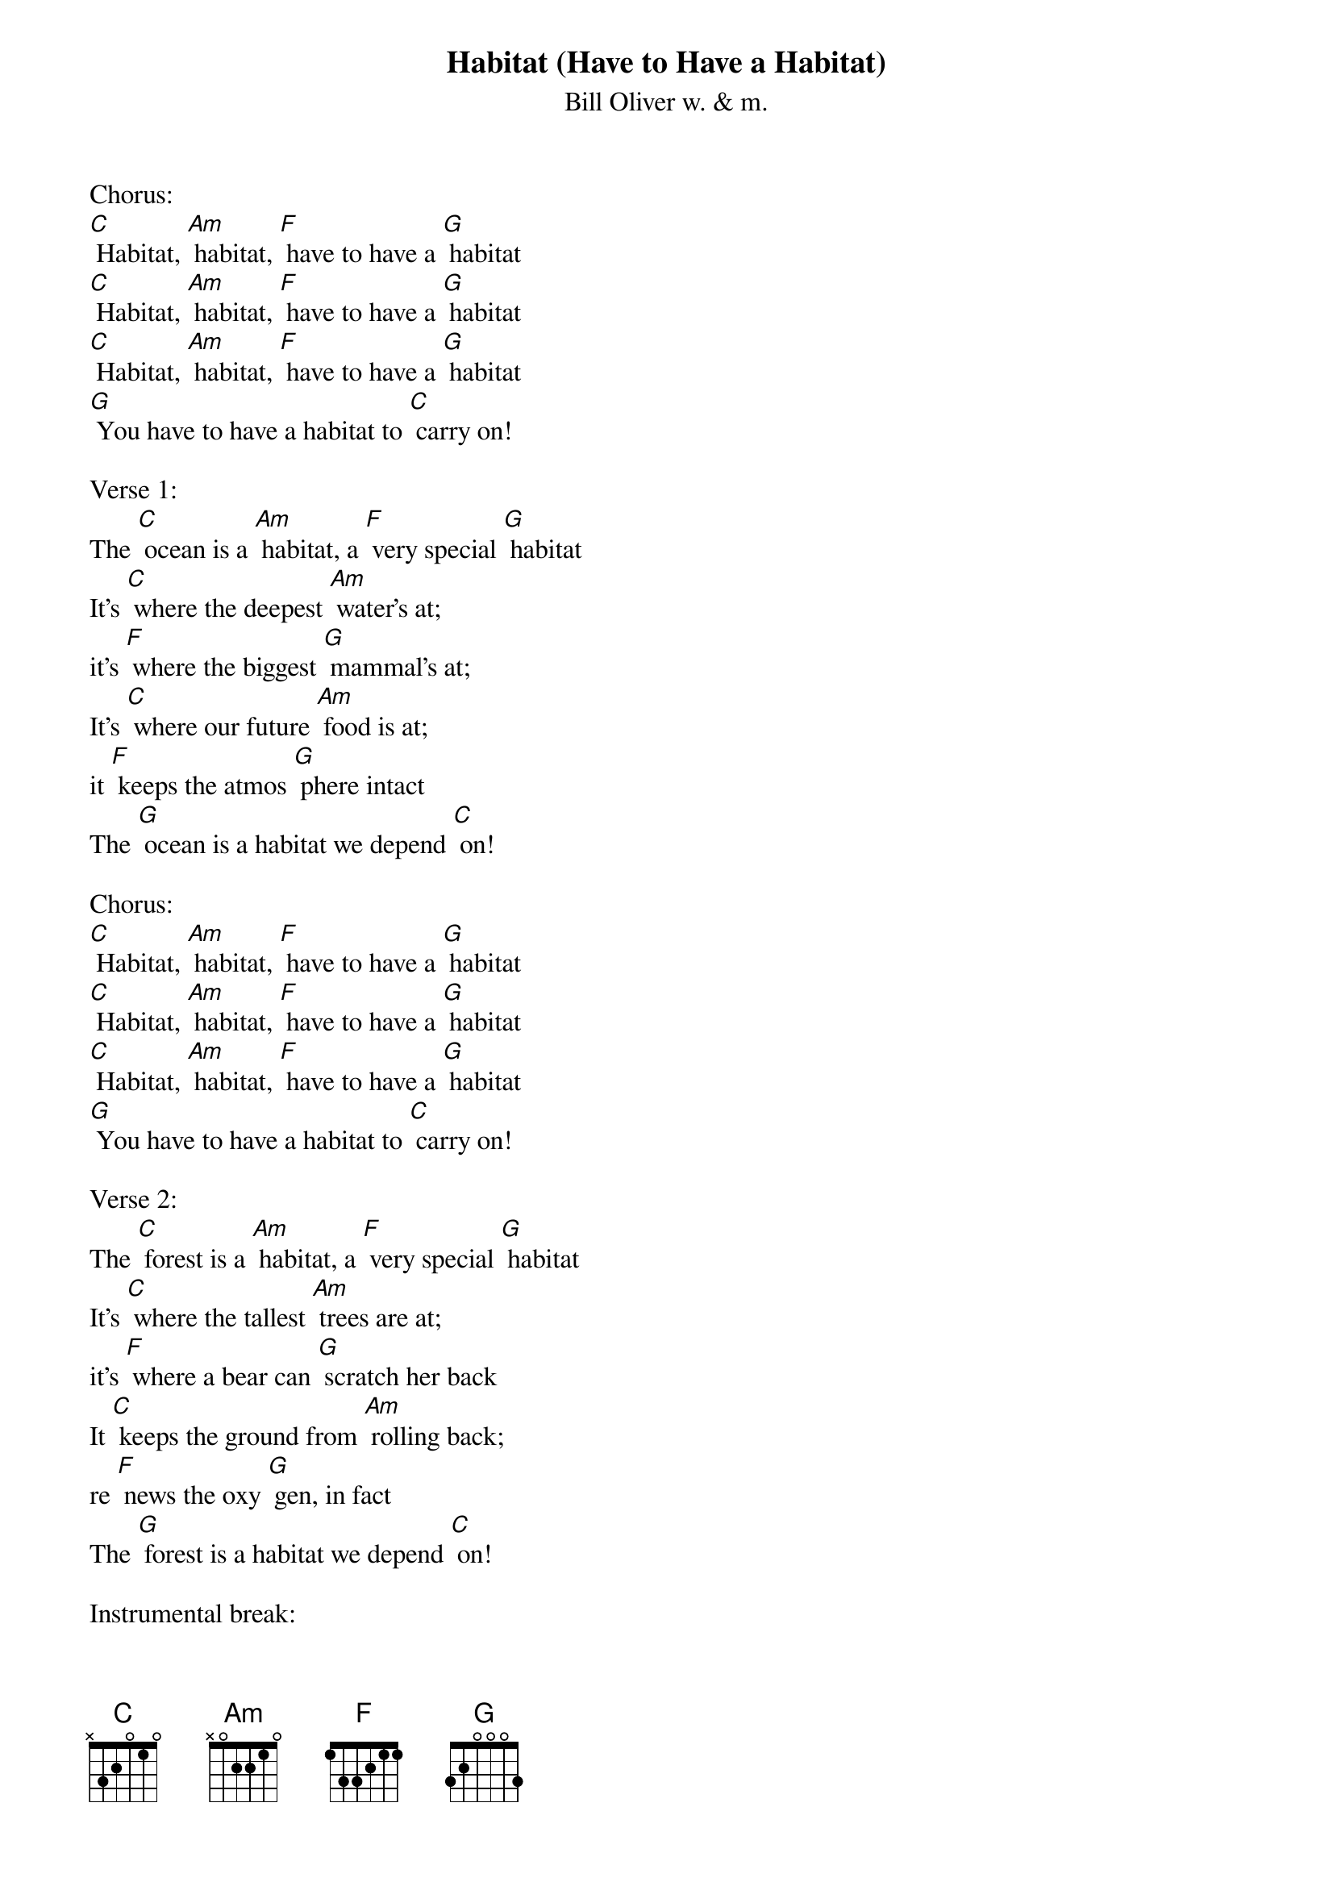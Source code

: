 {t: Habitat (Have to Have a Habitat)}
{st: Bill Oliver w. & m.}

Chorus:
[C] Habitat, [Am] habitat, [F] have to have a [G] habitat
[C] Habitat, [Am] habitat, [F] have to have a [G] habitat
[C] Habitat, [Am] habitat, [F] have to have a [G] habitat
[G] You have to have a habitat to [C] carry on!

Verse 1:
The [C] ocean is a [Am] habitat, a [F] very special [G] habitat
It's [C] where the deepest [Am] water's at;
it's [F] where the biggest [G] mammal's at;
It's [C] where our future [Am] food is at;
it [F] keeps the atmos [G] phere intact
The [G] ocean is a habitat we depend [C] on!

Chorus:
[C] Habitat, [Am] habitat, [F] have to have a [G] habitat
[C] Habitat, [Am] habitat, [F] have to have a [G] habitat
[C] Habitat, [Am] habitat, [F] have to have a [G] habitat
[G] You have to have a habitat to [C] carry on!

Verse 2:
The [C] forest is a [Am] habitat, a [F] very special [G] habitat
It's [C] where the tallest [Am] trees are at;
it's [F] where a bear can [G] scratch her back
It [C] keeps the ground from [Am] rolling back;
re [F] news the oxy [G] gen, in fact
The [G] forest is a habitat we depend [C] on!

Instrumental break:
{textcolour: blue}
The [G] forest is a habitat we depend [C] on!
{textcolour}

Chorus:
[C] Habitat, [Am] habitat, [F] have to have a [G] habitat
[C] Habitat, [Am] habitat, [F] have to have a [G] habitat
[C] Habitat, [Am] habitat, [F] have to have a [G] habitat
[G] You have to have a habitat to [C] carry on!

Verse 3:
The [C] river is a [Am] habitat, a [F] very special [G] habitat
It's [C] where the freshest [Am] water's at
for [F] people, fish, and [G] muskrat
[C] But when people [Am] dump their trash,
[F] Rivers take the [G] biggest rap
The [G] river is a habitat we depend [C] on!

Instrumental break:
{textcolour: blue}
The [G] river is a habitat we depend [C] on!
{textcolour}

Chorus:
[C] Habitat, [Am] habitat, [F] have to have a [G] habitat
[C] Habitat, [Am] habitat, [F] have to have a [G] habitat
[C] Habitat, [Am] habitat, [F] have to have a [G] habitat
[G] You have to have a habitat to [C] carry on!

Verse 4:
[C] People are [Am] different than [F] foxes and [G] rabbits
Af [C] fect the whole [Am] world with [F] their bad [G] habits
[C] Better to [Am] love it while [F] we still [G] have it
Or [G] rat ta-tat-tat, our habitat's [C] gone!

Instrumental Outro:
{textcolour: blue}
Or [G] rat ta-tat-tat, our habitat's [C] gone!
{textcolour}
